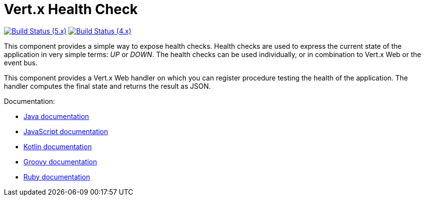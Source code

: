= Vert.x Health Check

image:https://github.com/vert-x3/vertx-health-check/actions/workflows/ci-5.x.yml/badge.svg["Build Status (5.x)",link="https://github.com/vert-x3/vertx-health-check/actions/workflows/ci-5.x.yml"]
image:https://github.com/vert-x3/vertx-health-check/actions/workflows/ci-4.x.yml/badge.svg["Build Status (4.x)",link="https://github.com/vert-x3/vertx-health-check/actions/workflows/ci-4.x.yml"]

This component provides a simple way to expose health checks. Health checks are used to express the current state
of the application in very simple terms: _UP_ or _DOWN_. The health checks can be used individually, or in
combination to Vert.x Web or the event bus.

This component provides a Vert.x Web handler on which you can register procedure testing the health of the application.
The handler computes the final state and returns the result as JSON.

Documentation:

* http://vertx.io/docs/vertx-health-check/java/[Java documentation]
* http://vertx.io/docs/vertx-health-check/js/[JavaScript documentation]
* http://vertx.io/docs/vertx-health-check/kotlin/[Kotlin documentation]
* http://vertx.io/docs/vertx-health-check/groovy/[Groovy documentation]
* http://vertx.io/docs/vertx-health-check/ruby/[Ruby documentation]
